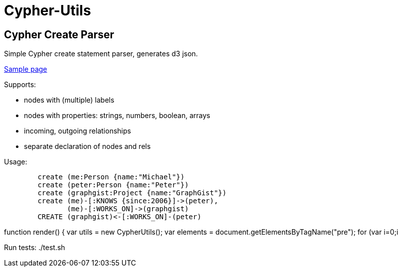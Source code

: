 = Cypher-Utils =

== Cypher Create Parser ==

Simple Cypher create statement parser, generates d3 json.

http://jexp.github.io/cypher-utils/d3[Sample page]

Supports:

* nodes with (multiple) labels
* nodes with properties: strings, numbers, boolean, arrays
* incoming, outgoing relationships
* separate declaration of nodes and rels


Usage:

++++
<pre>
	create (me:Person {name:"Michael"})
	create (peter:Person {name:"Peter"})
	create (graphgist:Project {name:"GraphGist"})
	create (me)-[:KNOWS {since:2006}]->(peter), 
	       (me)-[:WORKS_ON]->(graphgist)
	CREATE (graphgist)<-[:WORKS_ON]-(peter)
</pre>

function render() {
	var utils = new CypherUtils();
	var elements = document.getElementsByTagName("pre");
	for (var i=0;i<elements.length;i++) {
		var cypher=elements[i].innerText;
		var graph=utils.parseCreate(cypher);
		forceLayout(graph);
	}
}
++++

Run tests: ./test.sh